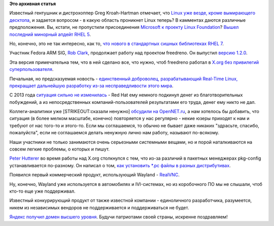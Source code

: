 .. title: Короткие новости
.. slug: Короткие-новости-27
.. date: 2014-07-15 10:52:50
.. tags:
.. category:
.. link:
.. description:
.. type: text
.. author: Peter Lemenkov

**Это архивная статья**


Известный гентушник и дистрохоппер Greg Kroah-Hartman отмечает, что
`Linux уже везде, кроме вымирающего
десктопа <https://plus.google.com/111049168280159033135/posts/9ytSi219zeP>`__,
и задается вопросом - в какую область проникнет Linux теперь? В
камментах даются различные предположения. Вы, кстати, не пропустили
присоединения `Microsoft к проекту Linux
Foundation <https://plus.google.com/+KonstantinRyabitsev/posts/RMZV6TP1TW4>`__?
`Вышел последний минорный апдейт RHEL
5 <http://rhelblog.redhat.com/2014/07/09/red-hat-enterprise-linux-5-beta/>`__.

Но, конечно, это не так интересно, как то, `что нового в стандартных
сишных библиотеках RHEL
7 <http://developerblog.redhat.com/2014/06/23/whats-new-in-the-core-c-math-and-thread-libraries-for-red-hat-enterprise-linux-7/>`__.

Участник Fedora ARM SIG, `Rob Clark <https://github.com/robclark>`__,
продолжает работу над проектом freedreno. Он выпустил `версию
1.2.0 <http://lists.freedesktop.org/archives/xorg/2014-July/056748.html>`__.

Эта версия примечательна тем, что в ней сделано все, что нужно, чтоб
freedreno работал в `X.org без привилегий
суперпользователя </content/xorg-без-привилегий-суперпользователя>`__.

Печальная, но предсказуемая новость - `единственный доброволец,
разрабатывающий Real-Time Linux, прекращает дальнейшую разработку из-за
несправедливости этого
мира <http://thread.gmane.org/gmane.linux.kernel/1740314/focus=12370>`__.

С 2013 года `ситуация сильно не
изменилась <http://lwn.net/Articles/572740/>`__ - Red Hat ему немного
подкинул денег из благотворительных побуждений, а из непосредственных
компаний-пользователей результатами его труда, денег ему никто не дал.

Коллеги-аналитики уже [STRIKEOUT:сказали ненужно] `обсудили на
OpenNET.ru <http://www.opennet.ru/opennews/art.shtml?num=40162>`__, а
нам хотелось бы добавить, что ситуация (в более мелком масштабе,
конечно) повторяется у нас регулярно - некие юзеры приходят к нам и
требуют от нас того-то и этого-то. Если мы соглашаемся, то обычно не
бывает даже никаких "здрасьте, спасибо, пожалуйста", если не соглашаемся
делать ненужную лично нам работу, называют по-всякому.

Наши участники не только занимаются очень серьезными системными вещами,
но и порой наталкиваются на совсем легкие проблемы, о которых и пишут.

`Peter Hutterer <http://fedoraproject.org/wiki/User:Whot>`__ во время
работы над X.org столкнулся с тем, что из-за различий в пакетных
менеджерах pkg-config устанавливается по-разному. Он написал о том, `как
установить \*.pc файлы в разных
дистрибутивах <http://who-t.blogspot.com.au/2014/05/configure-fails-with-no-package-foo.html>`__.

Появился первый коммерческий продукт, использующий Wayland -
`RealVNC <http://thread.gmane.org/gmane.comp.freedesktop.wayland.devel/15644>`__.

Ну, конечно, Wayland уже используется в автомобилях и IVI-системах, но
из коробочного ПО мы не слышали, чтоб кто-то еще уже поддерживал.

Известный конкурирующий продукт от также известной компании -
единоличного разработчика, разумеется, никем из независимых вендоров не
поддерживается и поддерживаться не будет.

`Яндекс получил домен высшего
уровня <http://lenta.ru/news/2014/07/15/yandex/>`__. Будучи патриотами
своей страны, искренне поздравляем!
